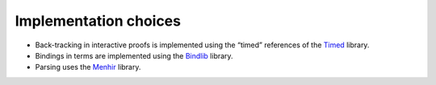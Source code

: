 Implementation choices
----------------------

- Back-tracking in interactive proofs is implemented using the “timed”
  references of the `Timed`_ library.

- Bindings in terms are implemented using the `Bindlib`_ library.

- Parsing uses the `Menhir`_ library.

.. _Timed: https://github.com/rlepigre/ocaml-timed
.. _Bindlib: https://rlepigre.github.io/ocaml-bindlib/
.. _Menhir: http://gallium.inria.fr/~fpottier/menhir/
